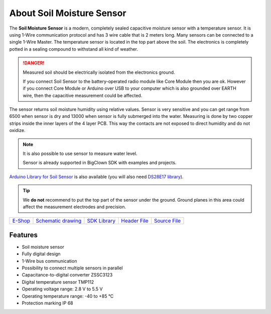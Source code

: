 ##########################
About Soil Moisture Sensor
##########################

.. image:: ../_static/hardware/about_soil/soil-sensor_module.png
   :align: center
   :scale: 51%
   :alt: Soil Sensor


The **Soil Moisture Sensor** is a modern, completely sealed capacitive moisture sensor with a temperature sensor.
It is using 1-Wire communication protocol and has 3 wire cable that is 2 meters long.
Many sensors can be connected to a single 1-Wire Master. The temperature sensor is located in the top part above the soil.
The electronics is completely potted in a sealing compound to withstand all kind of weather.

.. danger::

    Measured soil should be electrically isolated from the electronics ground.

    If you connect Soil Sensor to the battery-operated radio module like Core Module then you are ok.
    However if you connect Core Module or Arduino over USB to your computer which is also grounded over EARTH wire,
    then the capacitive measurement could be affected.

The sensor returns soil moisture humidity using relative values.
Sensor is very sensitive and you can get range from 6500 when sensor is dry and 13000 when sensor is fully submerged into the water.
Measuring is done by two copper strips inside the inner layers of the 4 layer PCB. This way the contacts are not exposed to direct humidity and do not oxidize.

.. note::

    It is also possible to use sensor to measure water level.

    Sensor is already supported in BigClown SDK with examples and projects.

`Arduino Library for Soil Sensor <https://github.com/hardwario/SoilSensor>`_ is also available
(you will also need `DS28E17 library <https://github.com/hardwario/arduino-DS28E17>`_).

.. tip::

    We **do not** recommend to put the top part of the sensor under the ground. Ground planes in this area could affect the measurement electrodes and precision.

.. image:: ../_static/hardware/about_soil/soil-vs-sensor-module-description.png
   :align: center
   :scale: 51%
   :alt: Sensor Module Connection

+-------------------------------------------------------+--------------------------------------------------------------------------------------------------+-------------------------------------------------------------------------+--------------------------------------------------------------------------------------------+--------------------------------------------------------------------------------------------+
| `E-Shop <https://shop.hardwario.com/soil-sensor/>`_   | `Schematic drawing <https://github.com/hardwario/bc-hardware/tree/master/out/bc-soil-sensor>`_   | `SDK Library <https://sdk.hardwario.com/group__bc__soil__sensor.html>`_ | `Header File <https://github.com/hardwario/bcf-sdk/blob/master/bcl/inc/bc_soil_sensor.h>`_ | `Source File <https://github.com/hardwario/bcf-sdk/blob/master/bcl/src/bc_soil_sensor.c>`_ |
+-------------------------------------------------------+--------------------------------------------------------------------------------------------------+-------------------------------------------------------------------------+--------------------------------------------------------------------------------------------+--------------------------------------------------------------------------------------------+

********
Features
********

- Soil moisture sensor
- Fully digital design
- 1-Wire bus communication
- Possibility to connect multiple sensors in parallel
- Capacitance-to-digital converter ZSSC3123
- Digital temperature sensor TMP112
- Operating voltage range: 2.8 V to 5.5 V
- Operating temperature range: -40 to +85 °C
- Protection marking IP 68
